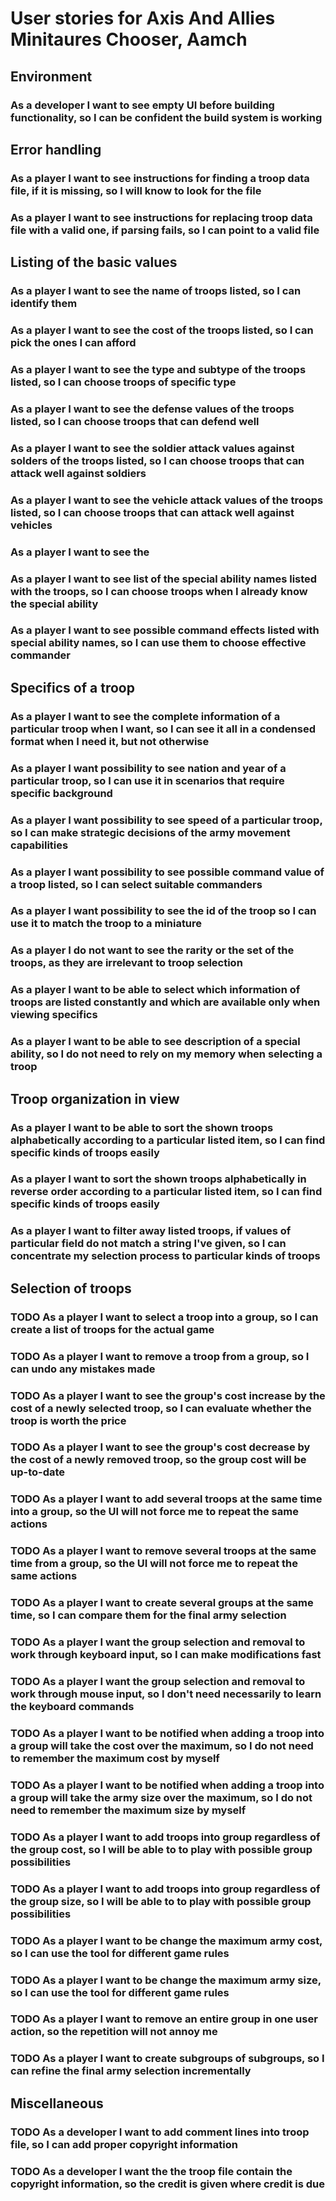 
* User stories for Axis And Allies Minitaures Chooser, Aamch
** Environment
*** As a developer I want to see empty UI before building functionality, so I can be confident the build system is working
** Error handling
*** As a player I want to see instructions for finding a troop data file, if it is missing, so I will know to look for the file
*** As a player I want to see instructions for replacing troop data file with a valid one, if parsing fails, so I can point to a valid file
** Listing of the basic values
*** As a player I want to see the name of troops listed, so I can identify them
*** As a player I want to see the cost of the troops listed, so I can pick the ones I can afford
*** As a player I want to see the type and subtype of the troops listed, so I can choose troops of specific type
*** As a player I want to see the defense values of the troops listed, so I can choose troops that can defend well
*** As a player I want to see the soldier attack values against solders of the troops listed, so I can choose troops that can attack well against soldiers
*** As a player I want to see the vehicle attack values of the troops listed, so I can choose troops that can attack well against vehicles
*** As a player I want to see the
*** As a player I want to see list of the special ability names listed with the troops, so I can choose troops when I already know the special ability
*** As a player I want to see possible command effects listed with special ability names, so I can use them to choose effective commander
** Specifics of a troop
*** As a player I want to see the complete information of a particular troop when I want, so I can see it all in a condensed format when I need it, but not otherwise
*** As a player I want possibility to see nation and year of a particular troop, so I can use it in scenarios that require specific background
*** As a player I want possibility to see speed of a particular troop, so I can make strategic decisions of the army movement capabilities
*** As a player I want possibility to see possible command value of a troop listed, so I can select suitable commanders
*** As a player I want possibility to see the id of the troop so I can use it to match the troop to a miniature
*** As a player I do not want to see the rarity or the set of the troops, as they are irrelevant to troop selection
*** As a player I want to be able to select which information of troops are listed constantly and which are available only when viewing specifics
*** As a player I want to be able to see description of a special ability, so I do not need to rely on my memory when selecting a troop
** Troop organization in view
*** As a player I want to be able to sort the shown troops alphabetically according to a particular listed item, so I can find specific kinds of troops easily
*** As a player I want to sort the shown troops alphabetically in reverse order according to a particular listed item, so I can find specific kinds of troops easily
*** As a player I want to filter away listed troops, if values of particular field do not match a string I've given, so I can concentrate my selection process to particular kinds of troops
** Selection of troops
*** TODO As a player I want to select a troop into a group, so I can create a list of troops for the actual game
*** TODO As a player I want to remove a troop from a group, so I can undo any mistakes made
*** TODO As a player I want to see the group's cost increase by the cost of a newly selected troop, so I can evaluate whether the troop is worth the price
*** TODO As a player I want to see the group's cost decrease by the cost of a newly removed troop, so the group cost will be up-to-date
*** TODO As a player I want to add several troops at the same time into a group, so the UI will not force me to repeat the same actions
*** TODO As a player I want to remove several troops at the same time from  a group, so the UI will not force me to repeat the same actions
*** TODO As a player I want to create several groups at the same time, so I can compare them for the final army selection
*** TODO As a player I want the group selection and removal to work through keyboard input, so I can make modifications fast
*** TODO As a player I want the group selection and removal to work through mouse input, so I don't need necessarily to learn the keyboard commands
*** TODO As a player I want to be notified when adding a troop into a group will take the cost over the maximum, so I do not need to remember the maximum cost by myself
*** TODO As a player I want to be notified when adding a troop into a group will take the army size over the maximum, so I do not need to remember the maximum size by myself
*** TODO As a player I want to add troops into group regardless of the group cost, so I will be able to to play with possible group possibilities
*** TODO As a player I want to add troops into group regardless of the group size, so I will be able to to play with possible group possibilities
*** TODO As a player I want to be change the maximum army cost, so I can use the tool for different game rules
*** TODO As a player I want to be change the maximum army size, so I can use the tool for different game rules
*** TODO As a player I want to remove an entire group in one user action, so the repetition will not annoy me
*** TODO As a player I want to create subgroups of subgroups, so I can refine the final army selection incrementally
** Miscellaneous
*** TODO As a developer I want to add comment lines into troop file, so I can add proper copyright information
*** TODO As a developer I want the the troop file contain the copyright information, so the credit is given where credit is due
